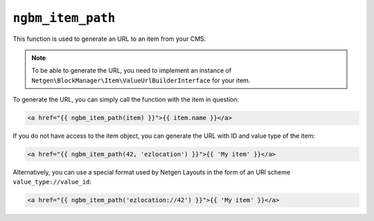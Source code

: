 ``ngbm_item_path``
==================

This function is used to generate an URL to an item from your CMS.

.. note::

    To be able to generate the URL, you need to implement an instance of
    ``Netgen\BlockManager\Item\ValueUrlBuilderInterface`` for your item.

To generate the URL, you can simply call the function with the item in question:

.. code-block:: html+jinja

    <a href="{{ ngbm_item_path(item) }}">{{ item.name }}</a>

If you do not have access to the item object, you can generate the URL with ID
and value type of the item:

.. code-block:: html+jinja

    <a href="{{ ngbm_item_path(42, 'ezlocation') }}">{{ 'My item' }}</a>

Alternatively, you can use a special format used by Netgen Layouts in the form
of an URI scheme ``value_type://value_id``:

.. code-block:: html+jinja

    <a href="{{ ngbm_item_path('ezlocation://42') }}">{{ 'My item' }}</a>
